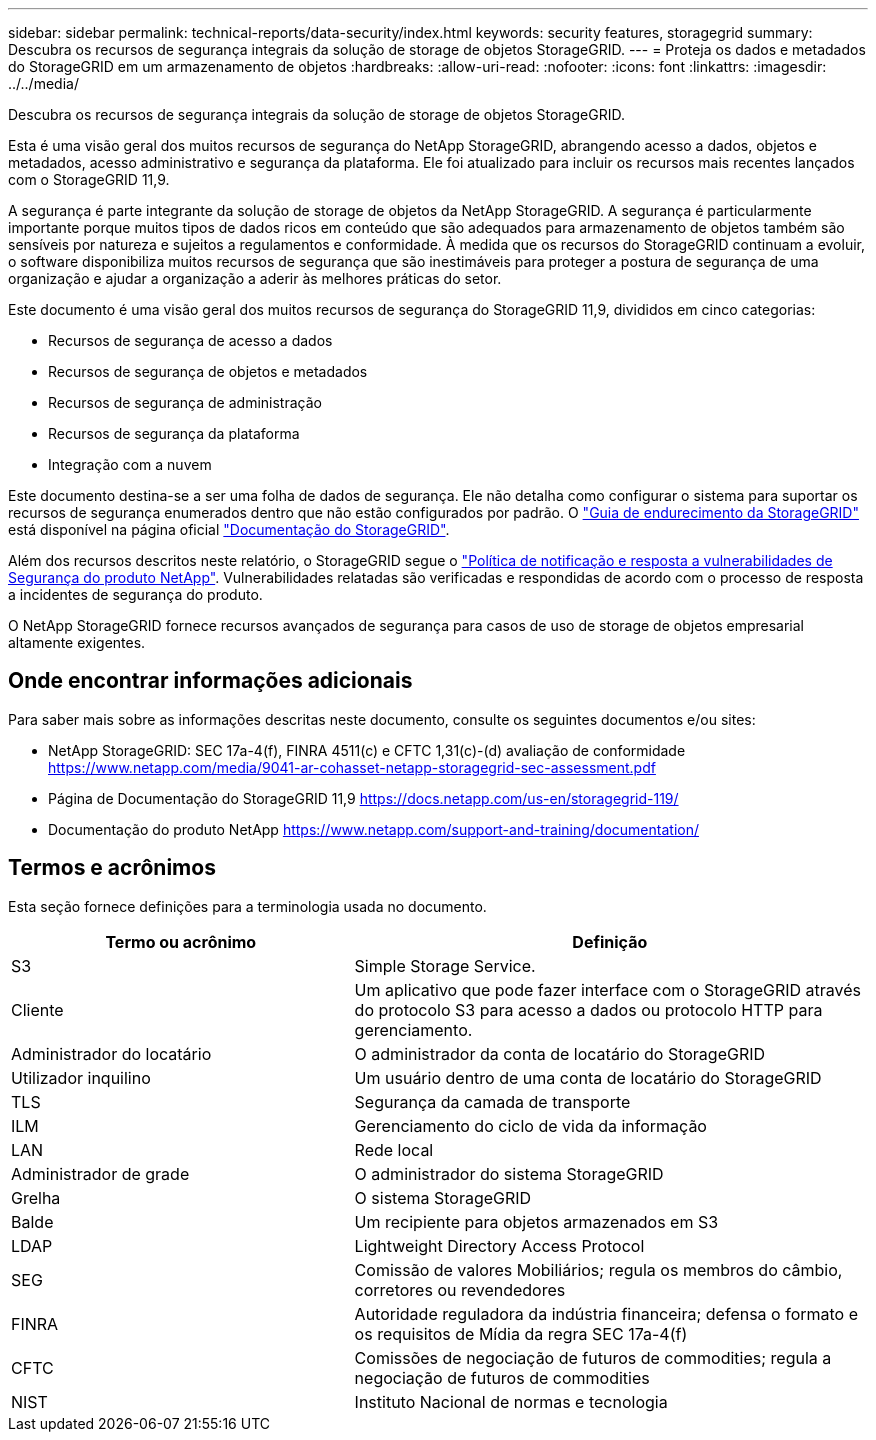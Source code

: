 ---
sidebar: sidebar 
permalink: technical-reports/data-security/index.html 
keywords: security features, storagegrid 
summary: Descubra os recursos de segurança integrais da solução de storage de objetos StorageGRID. 
---
= Proteja os dados e metadados do StorageGRID em um armazenamento de objetos
:hardbreaks:
:allow-uri-read: 
:nofooter: 
:icons: font
:linkattrs: 
:imagesdir: ../../media/


[role="lead"]
Descubra os recursos de segurança integrais da solução de storage de objetos StorageGRID.

Esta é uma visão geral dos muitos recursos de segurança do NetApp StorageGRID, abrangendo acesso a dados, objetos e metadados, acesso administrativo e segurança da plataforma. Ele foi atualizado para incluir os recursos mais recentes lançados com o StorageGRID 11,9.

A segurança é parte integrante da solução de storage de objetos da NetApp StorageGRID. A segurança é particularmente importante porque muitos tipos de dados ricos em conteúdo que são adequados para armazenamento de objetos também são sensíveis por natureza e sujeitos a regulamentos e conformidade. À medida que os recursos do StorageGRID continuam a evoluir, o software disponibiliza muitos recursos de segurança que são inestimáveis para proteger a postura de segurança de uma organização e ajudar a organização a aderir às melhores práticas do setor.

Este documento é uma visão geral dos muitos recursos de segurança do StorageGRID 11,9, divididos em cinco categorias:

* Recursos de segurança de acesso a dados
* Recursos de segurança de objetos e metadados
* Recursos de segurança de administração
* Recursos de segurança da plataforma
* Integração com a nuvem


Este documento destina-se a ser uma folha de dados de segurança. Ele não detalha como configurar o sistema para suportar os recursos de segurança enumerados dentro que não estão configurados por padrão. O https://docs.netapp.com/us-en/storagegrid-118/harden/index.html["Guia de endurecimento da StorageGRID"^] está disponível na página oficial https://docs.netapp.com/us-en/storagegrid-118/["Documentação do StorageGRID"^].

Além dos recursos descritos neste relatório, o StorageGRID segue o https://www.netapp.com/us/legal/vulnerability-response.aspx["Política de notificação e resposta a vulnerabilidades de Segurança do produto NetApp"^]. Vulnerabilidades relatadas são verificadas e respondidas de acordo com o processo de resposta a incidentes de segurança do produto.

O NetApp StorageGRID fornece recursos avançados de segurança para casos de uso de storage de objetos empresarial altamente exigentes.



== Onde encontrar informações adicionais

Para saber mais sobre as informações descritas neste documento, consulte os seguintes documentos e/ou sites:

* NetApp StorageGRID: SEC 17a-4(f), FINRA 4511(c) e CFTC 1,31(c)-(d) avaliação de conformidade https://www.netapp.com/media/9041-ar-cohasset-netapp-storagegrid-sec-assessment.pdf[]
* Página de Documentação do StorageGRID 11,9 https://docs.netapp.com/us-en/storagegrid-119/[]
* Documentação do produto NetApp https://www.netapp.com/support-and-training/documentation/[]




== Termos e acrônimos

Esta seção fornece definições para a terminologia usada no documento.

[cols="40,60"]
|===
| Termo ou acrônimo | Definição 


| S3 | Simple Storage Service. 


| Cliente | Um aplicativo que pode fazer interface com o StorageGRID através do protocolo S3 para acesso a dados ou protocolo HTTP para gerenciamento. 


| Administrador do locatário | O administrador da conta de locatário do StorageGRID 


| Utilizador inquilino | Um usuário dentro de uma conta de locatário do StorageGRID 


| TLS | Segurança da camada de transporte 


| ILM | Gerenciamento do ciclo de vida da informação 


| LAN | Rede local 


| Administrador de grade | O administrador do sistema StorageGRID 


| Grelha | O sistema StorageGRID 


| Balde | Um recipiente para objetos armazenados em S3 


| LDAP | Lightweight Directory Access Protocol 


| SEG | Comissão de valores Mobiliários; regula os membros do câmbio, corretores ou revendedores 


| FINRA | Autoridade reguladora da indústria financeira; defensa o formato e os requisitos de Mídia da regra SEC 17a-4(f) 


| CFTC | Comissões de negociação de futuros de commodities; regula a negociação de futuros de commodities 


| NIST | Instituto Nacional de normas e tecnologia 
|===